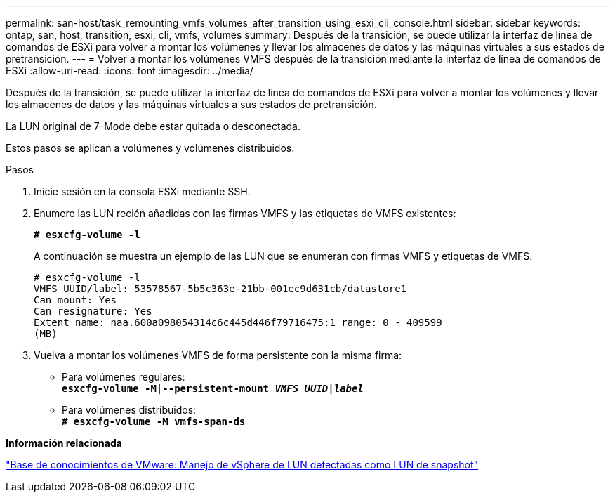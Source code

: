 ---
permalink: san-host/task_remounting_vmfs_volumes_after_transition_using_esxi_cli_console.html 
sidebar: sidebar 
keywords: ontap, san, host, transition, esxi, cli, vmfs, volumes 
summary: Después de la transición, se puede utilizar la interfaz de línea de comandos de ESXi para volver a montar los volúmenes y llevar los almacenes de datos y las máquinas virtuales a sus estados de pretransición. 
---
= Volver a montar los volúmenes VMFS después de la transición mediante la interfaz de línea de comandos de ESXi
:allow-uri-read: 
:icons: font
:imagesdir: ../media/


[role="lead"]
Después de la transición, se puede utilizar la interfaz de línea de comandos de ESXi para volver a montar los volúmenes y llevar los almacenes de datos y las máquinas virtuales a sus estados de pretransición.

La LUN original de 7-Mode debe estar quitada o desconectada.

Estos pasos se aplican a volúmenes y volúmenes distribuidos.

.Pasos
. Inicie sesión en la consola ESXi mediante SSH.
. Enumere las LUN recién añadidas con las firmas VMFS y las etiquetas de VMFS existentes:
+
`*# esxcfg-volume -l*`

+
A continuación se muestra un ejemplo de las LUN que se enumeran con firmas VMFS y etiquetas de VMFS.

+
[listing]
----
# esxcfg-volume -l
VMFS UUID/label: 53578567-5b5c363e-21bb-001ec9d631cb/datastore1
Can mount: Yes
Can resignature: Yes
Extent name: naa.600a098054314c6c445d446f79716475:1 range: 0 - 409599
(MB)
----
. Vuelva a montar los volúmenes VMFS de forma persistente con la misma firma:
+
** Para volúmenes regulares: +
`*esxcfg-volume -M|--persistent-mount _VMFS UUID|label_*`
** Para volúmenes distribuidos: +
`*# esxcfg-volume -M vmfs-span-ds*`




*Información relacionada*

http://kb.vmware.com/selfservice/microsites/search.do?language=en_US&cmd=displayKC&externalId=1011387["Base de conocimientos de VMware: Manejo de vSphere de LUN detectadas como LUN de snapshot"]
